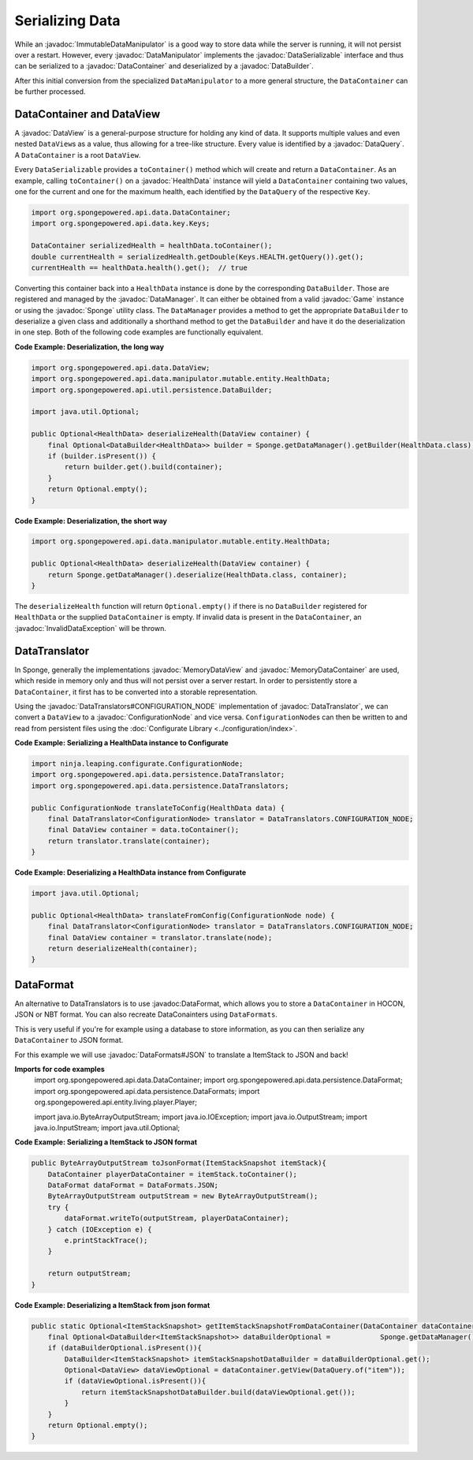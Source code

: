 ================
Serializing Data
================

.. javadoc-import::
    ninja.leaping.configurate.ConfigurationNode
    org.spongepowered.api.Game
    org.spongepowered.api.Sponge
    org.spongepowered.api.data.DataContainer
    org.spongepowered.api.data.DataManager
    org.spongepowered.api.data.DataQuery
    org.spongepowered.api.data.DataSerializable
    org.spongepowered.api.data.DataView
    org.spongepowered.api.data.MemoryDataContainer
    org.spongepowered.api.data.MemoryDataView
    org.spongepowered.api.data.manipulator.DataManipulator
    org.spongepowered.api.data.manipulator.ImmutableDataManipulator
    org.spongepowered.api.data.manipulator.mutable.entity.HealthData
    org.spongepowered.api.data.persistence.DataBuilder
    org.spongepowered.api.data.persistence.DataTranslator
    org.spongepowered.api.data.persistence.DataTranslators
    org.spongepowered.api.data.persistence.InvalidDataException
    org.spongepowered.api.data.persistence.DataFormat
    org.spongepowered.api.data.persistence.DataFormats

While an :javadoc:`ImmutableDataManipulator` is a good way to store data while the server is running, it will not
persist over a restart. However, every :javadoc:`DataManipulator` implements the :javadoc:`DataSerializable` interface
and thus can be serialized to a :javadoc:`DataContainer` and deserialized by a :javadoc:`DataBuilder`.

After this initial conversion from the specialized ``DataManipulator`` to a more general structure, the ``DataContainer``
can be further processed.

DataContainer and DataView
==========================

A :javadoc:`DataView` is a general-purpose structure for holding any kind of data. It supports multiple values and even
nested ``DataView``\ s as a value, thus allowing for a tree-like structure. Every value is identified by a
:javadoc:`DataQuery`. A ``DataContainer`` is a root ``DataView``.

Every ``DataSerializable`` provides a ``toContainer()`` method which will create and return a ``DataContainer``.
As an example, calling ``toContainer()`` on a :javadoc:`HealthData` instance will yield a ``DataContainer`` containing
two values, one for the current and one for the maximum health, each identified by the ``DataQuery`` of the respective
``Key``.

.. code-block:: java

    import org.spongepowered.api.data.DataContainer;
    import org.spongepowered.api.data.key.Keys;

    DataContainer serializedHealth = healthData.toContainer();
    double currentHealth = serializedHealth.getDouble(Keys.HEALTH.getQuery()).get();
    currentHealth == healthData.health().get();  // true

Converting this container back into a ``HealthData`` instance is done by the corresponding ``DataBuilder``. Those are
registered and managed by the :javadoc:`DataManager`. It can either be obtained from a valid :javadoc:`Game` instance
or using the :javadoc:`Sponge` utility class. The ``DataManager`` provides a method to get the appropriate
``DataBuilder`` to deserialize a given class and additionally a shorthand method to get the ``DataBuilder`` and have it
do the deserialization in one step. Both of the following code examples are functionally equivalent.

**Code Example: Deserialization, the long way**

.. code-block:: java

    import org.spongepowered.api.data.DataView;
    import org.spongepowered.api.data.manipulator.mutable.entity.HealthData;
    import org.spongepowered.api.util.persistence.DataBuilder;

    import java.util.Optional;

    public Optional<HealthData> deserializeHealth(DataView container) {
        final Optional<DataBuilder<HealthData>> builder = Sponge.getDataManager().getBuilder(HealthData.class);
        if (builder.isPresent()) {
            return builder.get().build(container);
        }
        return Optional.empty();
    }

**Code Example: Deserialization, the short way**

.. code-block:: java

    import org.spongepowered.api.data.manipulator.mutable.entity.HealthData;

    public Optional<HealthData> deserializeHealth(DataView container) {
        return Sponge.getDataManager().deserialize(HealthData.class, container);
    }

The ``deserializeHealth`` function will return ``Optional.empty()`` if there is no ``DataBuilder`` registered for
``HealthData`` or the supplied ``DataContainer`` is empty. If invalid data is present in the ``DataContainer``, an
:javadoc:`InvalidDataException` will be thrown.

DataTranslator
==============

In Sponge, generally the implementations :javadoc:`MemoryDataView` and :javadoc:`MemoryDataContainer` are used, which
reside in memory only and thus will not persist over a server restart. In order to persistently store a
``DataContainer``, it first has to be converted into a storable representation.

Using the :javadoc:`DataTranslators#CONFIGURATION_NODE` implementation of :javadoc:`DataTranslator`, we can convert a
``DataView`` to a :javadoc:`ConfigurationNode` and vice versa. ``ConfigurationNode``\ s can then be written to and read
from persistent files using the :doc:`Configurate Library <../configuration/index>`.

**Code Example: Serializing a HealthData instance to Configurate**

.. code-block:: java

    import ninja.leaping.configurate.ConfigurationNode;
    import org.spongepowered.api.data.persistence.DataTranslator;
    import org.spongepowered.api.data.persistence.DataTranslators;

    public ConfigurationNode translateToConfig(HealthData data) {
        final DataTranslator<ConfigurationNode> translator = DataTranslators.CONFIGURATION_NODE;
        final DataView container = data.toContainer();
        return translator.translate(container);
    }

**Code Example: Deserializing a HealthData instance from Configurate**

.. code-block:: java

    import java.util.Optional;

    public Optional<HealthData> translateFromConfig(ConfigurationNode node) {
        final DataTranslator<ConfigurationNode> translator = DataTranslators.CONFIGURATION_NODE;
        final DataView container = translator.translate(node);
        return deserializeHealth(container);
    }


DataFormat
==========
An alternative to DataTranslators is to use :javadoc:DataFormat, which allows you to store a ``DataContainer`` in HOCON, JSON or NBT format. You can also recreate DataConainters using ``DataFormats``.

This is very useful if you're for example using a database to store information, as you can then serialize any ``DataContainer`` to JSON format.

For this example we will use :javadoc:`DataFormats#JSON` to translate a ItemStack to JSON and back! 

**Imports for code examples**
    import org.spongepowered.api.data.DataContainer;
    import org.spongepowered.api.data.persistence.DataFormat;
    import org.spongepowered.api.data.persistence.DataFormats;
    import org.spongepowered.api.entity.living.player.Player;

    import java.io.ByteArrayOutputStream;
    import java.io.IOException;
    import java.io.OutputStream;
    import java.io.InputStream;
    import java.util.Optional;

**Code Example: Serializing a ItemStack to JSON format**
    
.. code-block:: java

    public ByteArrayOutputStream toJsonFormat(ItemStackSnapshot itemStack){
        DataContainer playerDataContainer = itemStack.toContainer();
        DataFormat dataFormat = DataFormats.JSON;
        ByteArrayOutputStream outputStream = new ByteArrayOutputStream();
        try {
            dataFormat.writeTo(outputStream, playerDataContainer);
        } catch (IOException e) {
            e.printStackTrace();
        }

        return outputStream;
    }

**Code Example: Deserializing a ItemStack from json format**

.. code-block:: java

    public static Optional<ItemStackSnapshot> getItemStackSnapshotFromDataContainer(DataContainer dataContainer){
        final Optional<DataBuilder<ItemStackSnapshot>> dataBuilderOptional =            Sponge.getDataManager().getBuilder(ItemStackSnapshot.class);
        if (dataBuilderOptional.isPresent()){
            DataBuilder<ItemStackSnapshot> itemStackSnapshotDataBuilder = dataBuilderOptional.get();
            Optional<DataView> dataViewOptional = dataContainer.getView(DataQuery.of("item"));
            if (dataViewOptional.isPresent()){
                return itemStackSnapshotDataBuilder.build(dataViewOptional.get());
            }
        }
        return Optional.empty();
    }
